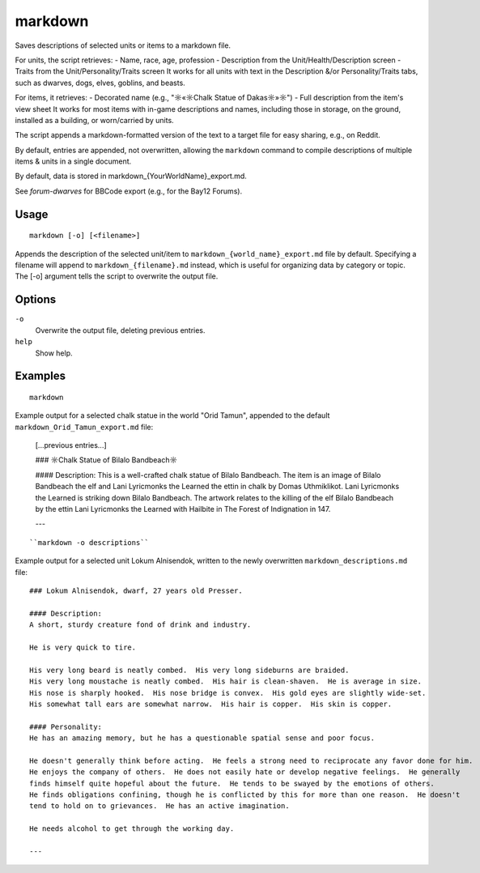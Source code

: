 markdown
========

.. dfhack-tool::
    :summary: Save descriptions of selected units/items in markdown format (e.g., for Reddit).
    :tags: fort | inspection | units

Saves descriptions of selected units or items to a markdown file.


For units, the script retrieves:
- Name, race, age, profession
- Description from the Unit/Health/Description screen
- Traits from the Unit/Personality/Traits screen
It works for all units with text in the Description &/or Personality/Traits tabs, 
such as dwarves, dogs, elves, goblins, and beasts.

For items, it retrieves:
- Decorated name (e.g., "☼«☼Chalk Statue of Dakas☼»☼")
- Full description from the item's view sheet
It works for most items with in-game descriptions and names, including those in storage,
on the ground, installed as a building, or worn/carried by units.

The script appends a markdown-formatted version of the text to a target file 
for easy sharing, e.g., on Reddit.

By default, entries are appended, not overwritten, allowing the ``markdown`` command 
to compile descriptions of multiple items & units in a single document.

By default, data is stored in markdown_{YourWorldName}_export.md.

See `forum-dwarves` for BBCode export (e.g., for the Bay12 Forums).


Usage
-----

::

    markdown [-o] [<filename>]

Appends the description of the selected unit/item 
to ``markdown_{world_name}_export.md`` file by default. 
Specifying a filename will append to ``markdown_{filename}.md`` instead,
which is useful for organizing data by category or topic.
The [-o] argument tells the script to overwrite the output file.

Options
-------

``-o``
    Overwrite the output file, deleting previous entries.
``help`` 
    Show help.

Examples
--------

::

    markdown

Example output for a selected chalk statue in the world "Orid Tamun", appended to the default ``markdown_Orid_Tamun_export.md`` file:

    [...previous entries...]

    ### ☼Chalk Statue of Bìlalo Bandbeach☼

    #### Description: 
    This is a well-crafted chalk statue of Bìlalo Bandbeach. The item is an image of 
    Bìlalo Bandbeach the elf and Lani Lyricmonks the Learned the ettin in chalk by 
    Domas Uthmiklikot. Lani Lyricmonks the Learned is striking down Bìlalo Bandbeach. 
    The artwork relates to the killing of the elf Bìlalo Bandbeach by the 
    ettin Lani Lyricmonks the Learned with Hailbite in The Forest of Indignation in 147.  

    ---
::

    ``markdown -o descriptions``
    
Example output for a selected unit Lokum Alnisendok, written to the newly overwritten ``markdown_descriptions.md`` file:
::

    ### Lokum Alnisendok, dwarf, 27 years old Presser.

    #### Description: 
    A short, sturdy creature fond of drink and industry.

    He is very quick to tire.  

    His very long beard is neatly combed.  His very long sideburns are braided.  
    His very long moustache is neatly combed.  His hair is clean-shaven.  He is average in size.  
    His nose is sharply hooked.  His nose bridge is convex.  His gold eyes are slightly wide-set.  
    His somewhat tall ears are somewhat narrow.  His hair is copper.  His skin is copper.  

    #### Personality: 
    He has an amazing memory, but he has a questionable spatial sense and poor focus.  

    He doesn't generally think before acting.  He feels a strong need to reciprocate any favor done for him.  
    He enjoys the company of others.  He does not easily hate or develop negative feelings.  He generally 
    finds himself quite hopeful about the future.  He tends to be swayed by the emotions of others.  
    He finds obligations confining, though he is conflicted by this for more than one reason.  He doesn't 
    tend to hold on to grievances.  He has an active imagination.  

    He needs alcohol to get through the working day.  

    ---